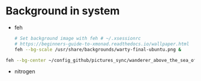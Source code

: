* Background in system
- feh
  #+BEGIN_SRC sh
  # Set background image with feh # ~/.xsessionrc
  # https://beginners-guide-to-xmonad.readthedocs.io/wallpaper.html
  feh --bg-scale /usr/share/backgrounds/warty-final-ubuntu.png &
  #+END_SRC


#+BEGIN_SRC sh
feh --bg-center ~/config_github/pictures_sync/wanderer_above_the_sea_of_fog.jpg
#+END_SRC


- nitrogen
